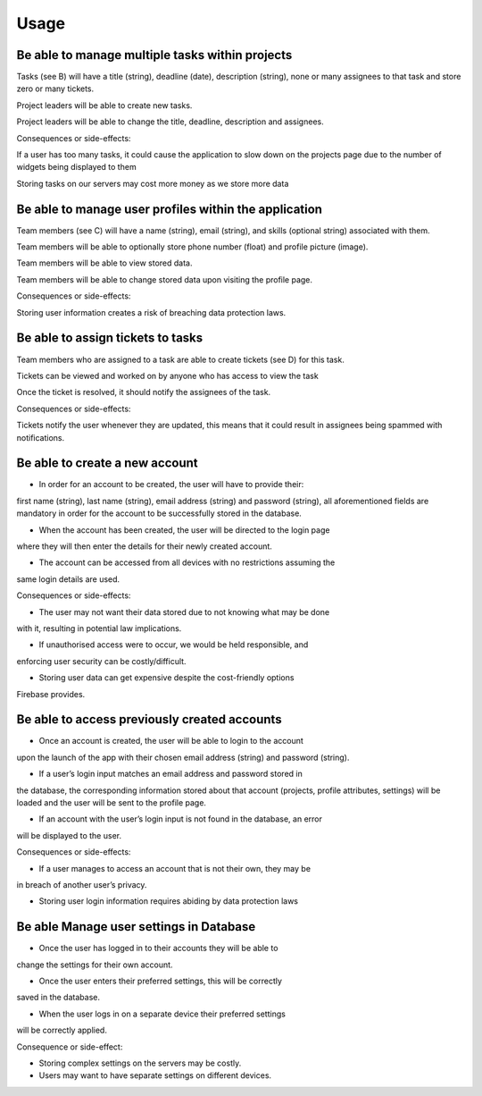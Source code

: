 Usage
=====

.. .. _installation:

.. Installation
.. ------------

.. To use Project Master, first install it from the Github repository:

.. .. code-block:: console

..    git clone https://github.com/setap5d/coursework.git

.. Definitions
.. -----------

.. A. Project

.. A project is an organised effort with a specific objective or set of objectives to be achieved. 
.. It is initiated and undertaken by one or more individuals and can be broken down into 
.. smaller, manageable tasks.

.. B. Task

.. A task is a specific and measurable unit of work within a project. It represents an individual 
.. objective contributing to the overall project goals. Tasks can be assigned to zero or more 
.. team members.

.. C. Team Member

.. A team member is an individual actively participating in the collaborative effort of a project. 
.. Each team member contributes their skills and expertise toward the completion of tasks.

.. D. Tickets

.. A ticket is a comment that can be written on any task and viewed by other team members including 
.. those who are not assigned to a task. The purpose of a ticket is to get help from someone who is not 
.. assigned to a task. 
.. It should provide information to the reader about what the problem is, and any other details that 
.. the writer deems necessary (steps to solve, attempts to fix, etc.)
.. Once the problem a ticket describes has been fixed, it should be able to be marked as resolved.


.. Be able to manage multiple projects at once
.. ----------------
.. Users will be able to create new projects (see A).

.. Users will be able to view multiple assigned projects at any one time.

.. Users will be able to change the name, deadline and assignees.

.. Users will be able to delete projects.

.. Projects will have a title (string), deadline (date), description 
.. (string), and list of team members (see C) (list).

.. Consequences or side-effects: 

.. If a user has too many projects, it could cause the application to slow 
.. down on the projects page due to the number of widgets being displayed to them.

.. Storing more projects on our servers would cost more money as we store more data.

Be able to manage multiple tasks within projects
------------------------------------------------

Tasks (see B) will have a title (string), deadline (date), description 
(string), none or many assignees to that task and store zero or many tickets.

Project leaders will be able to create new tasks.

Project leaders will be able to change the title, deadline, description 
and assignees.

Consequences or side-effects: 

If a user has too many tasks, it could cause the application to slow down 
on the projects page due to the number of widgets being displayed to them

Storing tasks on our servers may cost more money as we store more data

Be able to manage user profiles within the application
------------------------------------------------------

Team members (see C) will have a name (string), email (string), and 
skills (optional string) associated with them.

Team members will be able to optionally store phone number 
(float) and profile picture (image).

Team members will be able to view stored data.

Team members will be able to change stored data upon visiting the profile page.

Consequences or side-effects: 

Storing user information creates a risk of breaching data protection laws.

Be able to assign tickets to tasks
-----------------------------------

Team members who are assigned to a task are able to create tickets 
(see D) for this task.

Tickets can be viewed and worked on by anyone who has access to view the task

Once the ticket is resolved, it should notify the assignees of the task.

Consequences or side-effects: 

Tickets notify the user whenever they are updated, this means that it could 
result in assignees being spammed with notifications.



Be able to create a new account
-------------------------------

- In order for an account to be created, the user will have to provide their: 
first name (string), last name (string), email address (string) and password 
(string), all aforementioned fields are mandatory in order for the account to 
be successfully stored in the database.

- When the account has been created, the user will be directed to the login page 
where they will then enter the details for their newly created account.

- The account can be accessed from all devices with no restrictions assuming the 
same login details are used.

Consequences or side-effects:

- The user may not want their data stored due to not knowing what may be done 
with it, resulting in potential law implications.

- If unauthorised access were to occur, we would be held responsible, and 
enforcing user security can be costly/difficult.

- Storing user data can get expensive despite the cost-friendly options 
Firebase provides.

Be able to access previously created accounts
---------------------------------------------

- Once an account is created, the user will be able to login to the account 
upon the launch of the app with their chosen email address (string) 
and password (string).

- If a user’s login input matches an email address and password stored in 
the database, the corresponding information stored about that account 
(projects, profile attributes, settings) will be loaded and the user 
will be sent to the profile page.

- If an account with the user’s login input is not found in the database, an error 
will be displayed to the user.

Consequences or side-effects:

- If a user manages to access an account that is not their own, they may be 
in breach of another user’s privacy.

- Storing user login information requires abiding by data protection laws

Be able Manage user settings in Database
----------------------------------------

- Once the user has logged in to their accounts they will be able to 
change the settings for their own account.

- Once the user enters their preferred settings, this will be correctly 
saved in the database.

- When the user logs in on a separate device their preferred settings 
will be correctly applied.

Consequence or side-effect:

- Storing complex settings on the servers may be costly.

- Users may want to have separate settings on different devices.

